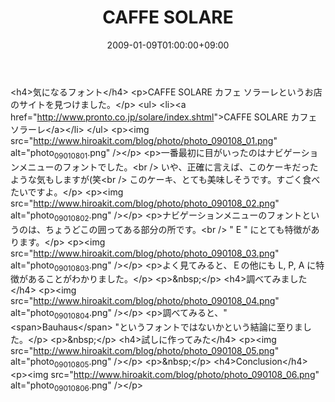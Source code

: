 #+TITLE: CAFFE SOLARE
#+DATE: 2009-01-09T01:00:00+09:00
#+DRAFT: false
#+TAGS: 過去記事インポート

<h4>気になるフォント</h4>
<p>CAFFE SOLARE カフェ ソラーレというお店のサイトを見つけました。</p>
<ul>
<li><a href="http://www.pronto.co.jp/solare/index.shtml">CAFFE SOLARE カフェ ソラーレ</a></li>
</ul>
<p><img src="http://www.hiroakit.com/blog/photo/photo_090108_01.png" alt="photo_090108_01.png" /></p>
<p>一番最初に目がいったのはナビゲーションメニューのフォントでした。<br /> いや、正確に言えば、このケーキだったような気もしますが(笑<br /> このケーキ、とても美味しそうです。すごく食べたいですよ。</p>
<p><img src="http://www.hiroakit.com/blog/photo/photo_090108_02.png" alt="photo_090108_02.png" /></p>
<p>ナビゲーションメニューのフォントというのは、ちょうどこの囲ってある部分の所です。<br /> " E " にとても特徴があります。</p>
<p><img src="http://www.hiroakit.com/blog/photo/photo_090108_03.png" alt="photo_090108_03.png" /></p>
<p>よく見てみると、Ｅの他にも L, P, A に特徴があることがわかりました。</p>
<p>&nbsp;</p>
<h4>調べてみました</h4>
<p><img src="http://www.hiroakit.com/blog/photo/photo_090108_04.png" alt="photo_090108_04.png" /></p>
<p>調べてみると、" <span>Bauhaus</span> "というフォントではないかという結論に至りました。</p>
<p>&nbsp;</p>
<h4>試しに作ってみた</h4>
<p><img src="http://www.hiroakit.com/blog/photo/photo_090108_05.png" alt="photo_090108_05.png" /></p>
<p>&nbsp;</p>
<h4>Conclusion</h4>
<p><img src="http://www.hiroakit.com/blog/photo/photo_090108_06.png" alt="photo_090108_06.png" /></p>
